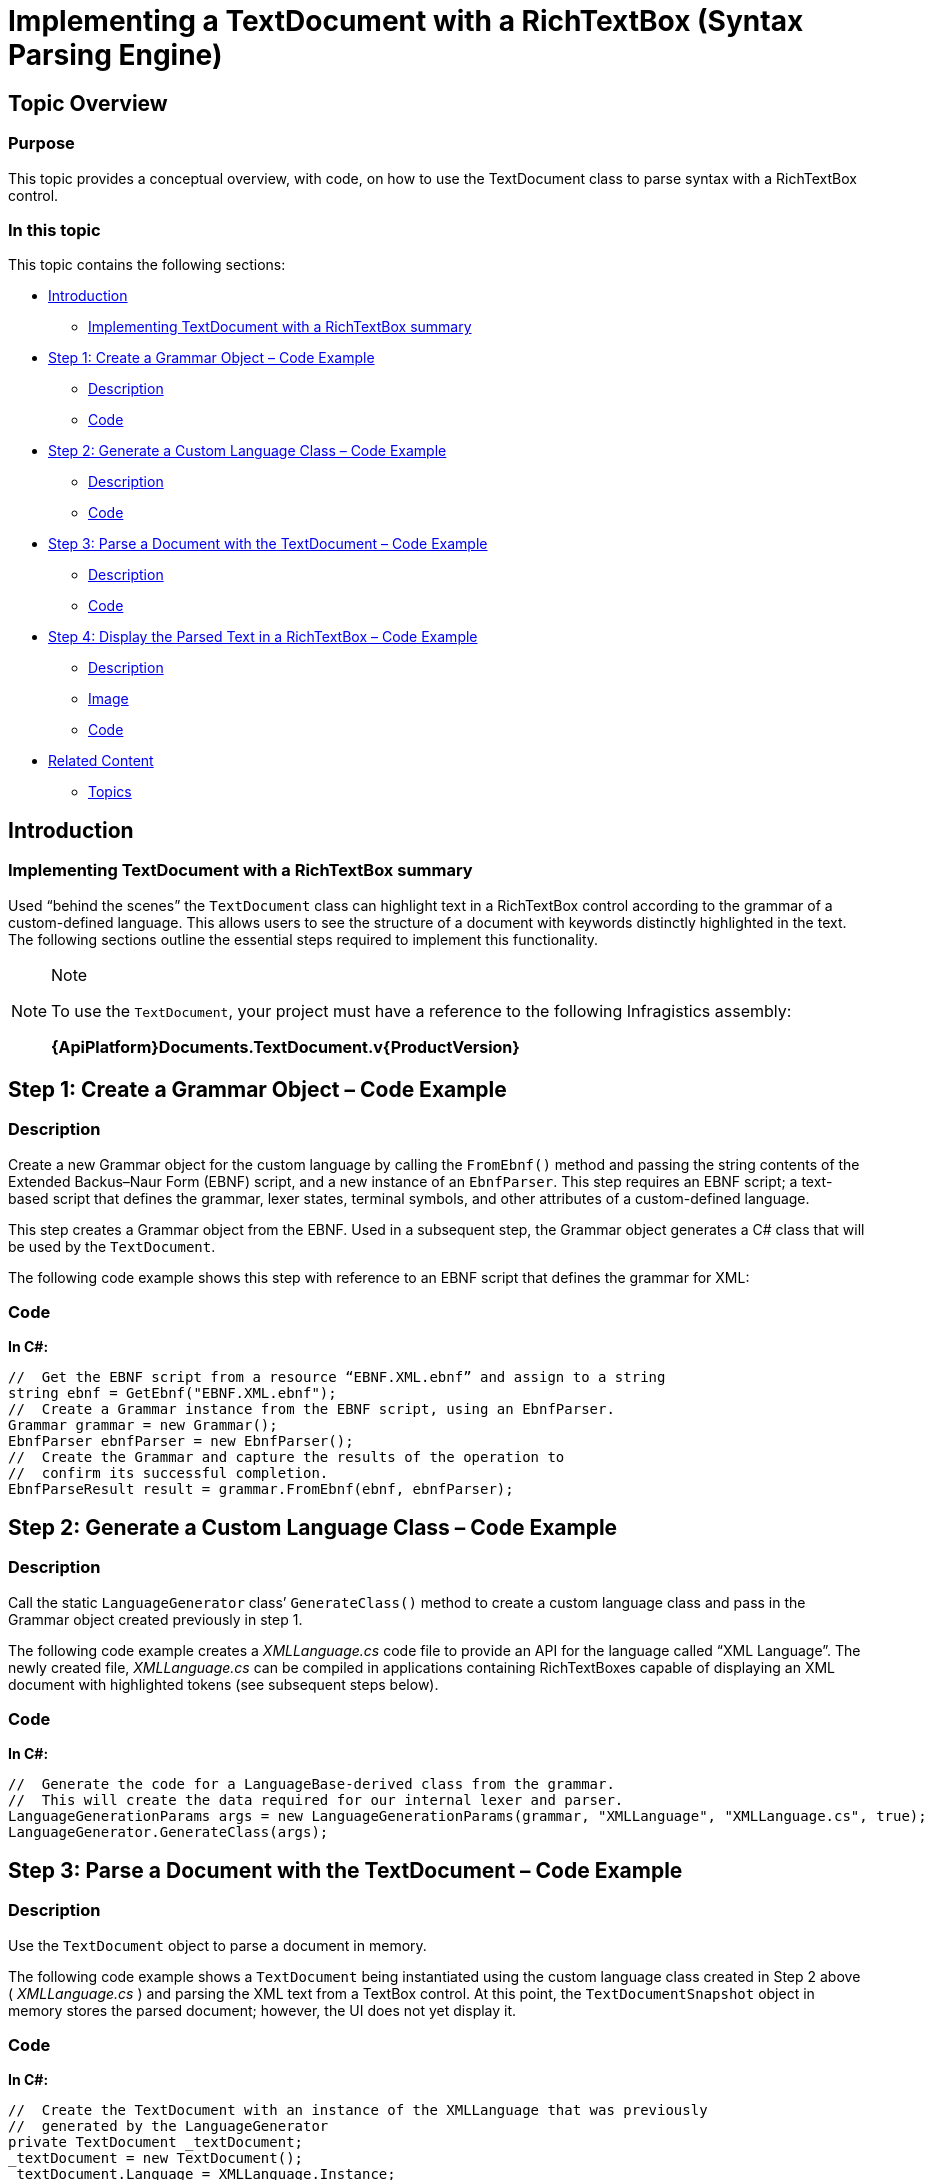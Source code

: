 ﻿////

|metadata|
{
    "name": "implementing-a-textdocument-with-a-richtextbox",
    "controlName": ["IG Syntax Parsing Engine"],
    "tags": ["Application Scenarios","Editing"],
    "guid": "39358cd0-71a1-47d7-bb8d-038cd094ca27",  
    "buildFlags": [],
    "createdOn": "2016-05-25T18:21:53.9420829Z"
}
|metadata|
////

= Implementing a TextDocument with a RichTextBox (Syntax Parsing Engine)

== Topic Overview

=== Purpose

This topic provides a conceptual overview, with code, on how to use the TextDocument class to parse syntax with a RichTextBox control.

=== In this topic

This topic contains the following sections:

* <<_Ref324841248,Introduction>>
** <<_Ref327859845,Implementing TextDocument with a RichTextBox summary>>

* <<_Ref327861013,Step 1: Create a Grammar Object – Code Example>>
** <<_Ref326147531,Description>>
** <<_Ref326147537,Code>>

* <<_Ref335122245,Step 2: Generate a Custom Language Class – Code Example>>
** <<_Ref335122253,Description>>
** <<_Ref335122256,Code>>

* <<_Ref335122264,Step 3: Parse a Document with the TextDocument – Code Example>>
** <<_Ref335122271,Description>>
** <<_Ref335122276,Code>>

* <<_Ref335122283,Step 4: Display the Parsed Text in a RichTextBox – Code Example>>
** <<_Ref335122290,Description>>
** <<_Ref335122296,Image>>
** <<_Ref335122301,Code>>

* <<_Ref335122305,Related Content>>
** <<_Ref335122311,Topics>>

[[_Introduction]]
[[_Ref324841248]]
== Introduction

[[_Implementing_TextDocument_with]]

=== Implementing TextDocument with a RichTextBox summary

Used “behind the scenes” the `TextDocument` class can highlight text in a RichTextBox control according to the grammar of a custom-defined language. This allows users to see the structure of a document with keywords distinctly highlighted in the text. The following sections outline the essential steps required to implement this functionality.

.Note
[NOTE]
====
To use the `TextDocument`, your project must have a reference to the following Infragistics assembly:

*{ApiPlatform}Documents.TextDocument.v{ProductVersion}*
====

[[_Ref324842387]]

[[_Ref324841253]]

[[_Step_1:_Create]]
[[_Ref327861013]]
== Step 1: Create a Grammar Object – Code Example

[[_Description_3]]

=== Description

Create a new Grammar object for the custom language by calling the `FromEbnf()` method and passing the string contents of the Extended Backus–Naur Form (EBNF) script, and a new instance of an `EbnfParser`. This step requires an EBNF script; a text-based script that defines the grammar, lexer states, terminal symbols, and other attributes of a custom-defined language.

This step creates a Grammar object from the EBNF. Used in a subsequent step, the Grammar object generates a C# class that will be used by the `TextDocument`.

The following code example shows this step with reference to an EBNF script that defines the grammar for XML:

[[_Code_3]]

=== Code

*In C#:*

[source,csharp]
----
//  Get the EBNF script from a resource “EBNF.XML.ebnf” and assign to a string
string ebnf = GetEbnf("EBNF.XML.ebnf");
//  Create a Grammar instance from the EBNF script, using an EbnfParser.
Grammar grammar = new Grammar();
EbnfParser ebnfParser = new EbnfParser();
//  Create the Grammar and capture the results of the operation to 
//  confirm its successful completion. 
EbnfParseResult result = grammar.FromEbnf(ebnf, ebnfParser);
----

[[_Step_2:_Generate]]
[[_Ref335122245]]
== Step 2: Generate a Custom Language Class – Code Example

[[_Description]]

=== Description

Call the static `LanguageGenerator` class’ `GenerateClass()` method to create a custom language class and pass in the Grammar object created previously in step 1.

The following code example creates a  _XMLLanguage.cs_   code file to provide an API for the language called “XML Language”. The newly created file,  _XMLLanguage.cs_   can be compiled in applications containing RichTextBoxes capable of displaying an XML document with highlighted tokens (see subsequent steps below).

[[_Code]]

=== Code

*In C#:*

[source,csharp]
----
//  Generate the code for a LanguageBase-derived class from the grammar.
//  This will create the data required for our internal lexer and parser.
LanguageGenerationParams args = new LanguageGenerationParams(grammar, "XMLLanguage", "XMLLanguage.cs", true);
LanguageGenerator.GenerateClass(args);
----

[[_Step_3:_Parse]]
[[_Ref335122264]]
== Step 3: Parse a Document with the TextDocument – Code Example

[[_Description_1]]

=== Description

Use the `TextDocument` object to parse a document in memory.

The following code example shows a `TextDocument` being instantiated using the custom language class created in Step 2 above ( _XMLLanguage.cs_ ) and parsing the XML text from a TextBox control. At this point, the `TextDocumentSnapshot` object in memory stores the parsed document; however, the UI does not yet display it.

[[_Code_1]]

=== Code

*In C#:*

[source,csharp]
----
//  Create the TextDocument with an instance of the XMLLanguage that was previously 
//  generated by the LanguageGenerator
private TextDocument _textDocument;
_textDocument = new TextDocument();
_textDocument.Language = XMLLanguage.Instance;
//  Delete any text that may be in the current TextDocumentSnapshot.
//  Append the text from a TextBox on the form.
//  Parse the text according to the grammar rules in the XMLLanguage instance.
_textDocument.Delete();
_textDocument.Append(textBox.Text);
_textDocument.Parse();
----

[[_Step_4:_Display]]
[[_Ref335122283]]
== Step 4: Display the Parsed Text in a RichTextBox – Code Example

[[_Description_2]]

=== Description

You can display the parsed text in a RichTextBox with the various tokens highlighted according to the custom language. The RichTextBox should appear similar to the one pictured below:

[[_Image]]

=== Image

image::images/Implementing_TextDocument_with_RichTextBox_1.png[]

[[_Code_2]]

=== Code

ifdef::sl[]

*In C#:*

[source,csharp]
----
// Get the snapshot from which the tree was created
TextDocumentSnapshot snapshot = td.SyntaxTree.Snapshot;
// Get a token enumerator which includes all tokens
IEnumerable<Token> tokens = snapshot.GetTokens();
// Create a flow document for the Rich Text Box
Paragraph paragraph = new Paragraph();
Run run;
// Iterate over the token produced during the parsing
// Assign a color depending on their terminal symbol
// Add the tokens in the Rich Text Box
foreach (Token token in tokens)
{
    if (token.Text.Length != 0)
    {
        run = new Run();
        run.Text = token.Text;
        // Set the color for the token based on what we defined in the language.
        Color c = XMLLanguage.GetColor(token.TerminalSymbol);
        run.Foreground = new SolidColorBrush(c);
        paragraph.Inlines.Add(run);
    }
    else
    {
        continue;
    }
}
this.aRichTextBox.Blocks.Clear();
this.aRichTextBox.Blocks.Add(paragraph);
----

endif::sl[]

ifdef::wpf[]

*In C#:*

[source,csharp]
----
// Get the snapshot from which the tree was created
TextDocumentSnapshot snapshot = td.SyntaxTree.Snapshot;
// Get a token enumerator which includes all tokens
IEnumerable<Token> tokens = snapshot.GetTokens();
// Create a flow document for the Rich Text Box
FlowDocument doc = new FlowDocument();
Paragraph paragraph = new Paragraph();
doc.Blocks.Add(paragraph);
Run run;
// Iterate over the token produced during the parsing
// Assign a color depending on their terminal symbol
// Add the tokens in the Rich Text Box
foreach (Token token in tokens)
{
    if (token.Text.Length != 0)
    {
        run = new Run();
        run.Text = token.Text;
        // Set the color for the token based on what we defined in the language.
        Color c = XMLLanguage.GetColor(token.TerminalSymbol);
        run.Foreground = new SolidColorBrush(c);
        paragraph.Inlines.Add(run);
    }
    else
    {
        continue;
    }
}
this.aRichTextBox.Document = doc;
----

endif::wpf[]

[[_Related_Content]]
[[_Ref335122305]]
== Related Content

[[_Topics]]

=== Topics

The following topic provides additional information related to this topic.

[options="header", cols="a,a"]
|====
|Topic|Purpose

| link:methods-for-modifying-text-in-a-textdocument.html[Methods for Modifying Text in a TextDocument]
|This topic uses descriptive text and code snippets to illustrate the `TextDocument` class methods for text modification.

| link:events-for-interacting-with-a-textdocument.html[Events for Interacting with a TextDocument]
|This topic uses descriptive text and code snippets to illustrate the `TextDocument` class events.

| link:properties-for-configuring-a-textdocument.html[Properties for Configuring a TextDocument]
|This topic uses descriptive text and code snippets to illustrate the `TextDocument` class properties that allow for configuration and provide information about the class.

|====